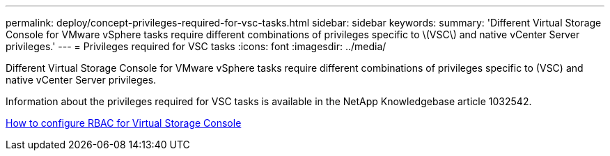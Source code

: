 ---
permalink: deploy/concept-privileges-required-for-vsc-tasks.html
sidebar: sidebar
keywords: 
summary: 'Different Virtual Storage Console for VMware vSphere tasks require different combinations of privileges specific to \(VSC\) and native vCenter Server privileges.'
---
= Privileges required for VSC tasks
:icons: font
:imagesdir: ../media/

[.lead]
Different Virtual Storage Console for VMware vSphere tasks require different combinations of privileges specific to (VSC) and native vCenter Server privileges.

Information about the privileges required for VSC tasks is available in the NetApp Knowledgebase article 1032542.

https://kb.netapp.com/Advice_and_Troubleshooting/Data_Storage_Software/Virtual_Storage_Console_for_VMware_vSphere/How_to_configure_RBAC_for_Virtual_Storage_Console[How to configure RBAC for Virtual Storage Console]
